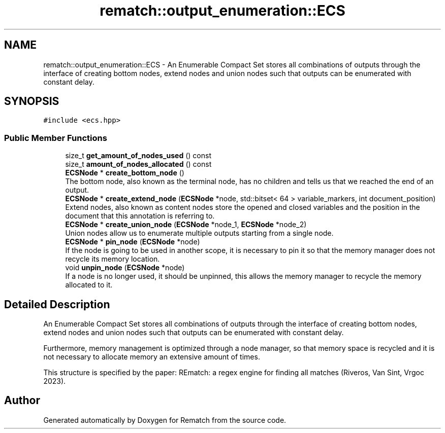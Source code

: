 .TH "rematch::output_enumeration::ECS" 3 "Tue Jan 31 2023" "Version 1" "Rematch" \" -*- nroff -*-
.ad l
.nh
.SH NAME
rematch::output_enumeration::ECS \- An Enumerable Compact Set stores all combinations of outputs through the interface of creating bottom nodes, extend nodes and union nodes such that outputs can be enumerated with constant delay\&.  

.SH SYNOPSIS
.br
.PP
.PP
\fC#include <ecs\&.hpp>\fP
.SS "Public Member Functions"

.in +1c
.ti -1c
.RI "size_t \fBget_amount_of_nodes_used\fP () const"
.br
.ti -1c
.RI "size_t \fBamount_of_nodes_allocated\fP () const"
.br
.ti -1c
.RI "\fBECSNode\fP * \fBcreate_bottom_node\fP ()"
.br
.RI "The bottom node, also known as the terminal node, has no children and tells us that we reached the end of an output\&. "
.ti -1c
.RI "\fBECSNode\fP * \fBcreate_extend_node\fP (\fBECSNode\fP *node, std::bitset< 64 > variable_markers, int document_position)"
.br
.RI "Extend nodes, also known as content nodes store the opened and closed variables and the position in the document that this annotation is referring to\&. "
.ti -1c
.RI "\fBECSNode\fP * \fBcreate_union_node\fP (\fBECSNode\fP *node_1, \fBECSNode\fP *node_2)"
.br
.RI "Union nodes allow us to enumerate multiple outputs starting from a single node\&. "
.ti -1c
.RI "\fBECSNode\fP * \fBpin_node\fP (\fBECSNode\fP *node)"
.br
.RI "If the node is going to be used in another scope, it is necessary to pin it so that the memory manager does not recycle its memory location\&. "
.ti -1c
.RI "void \fBunpin_node\fP (\fBECSNode\fP *node)"
.br
.RI "If a node is no longer used, it should be unpinned, this allows the memory manager to recycle the memory allocated to it\&. "
.in -1c
.SH "Detailed Description"
.PP 
An Enumerable Compact Set stores all combinations of outputs through the interface of creating bottom nodes, extend nodes and union nodes such that outputs can be enumerated with constant delay\&. 

Furthermore, memory management is optimized through a node manager, so that memory space is recycled and it is not necessary to allocate memory an extensive amount of times\&.
.PP
This structure is specified by the paper: REmatch: a regex engine for finding all matches (Riveros, Van Sint, Vrgoc 2023)\&. 

.SH "Author"
.PP 
Generated automatically by Doxygen for Rematch from the source code\&.
